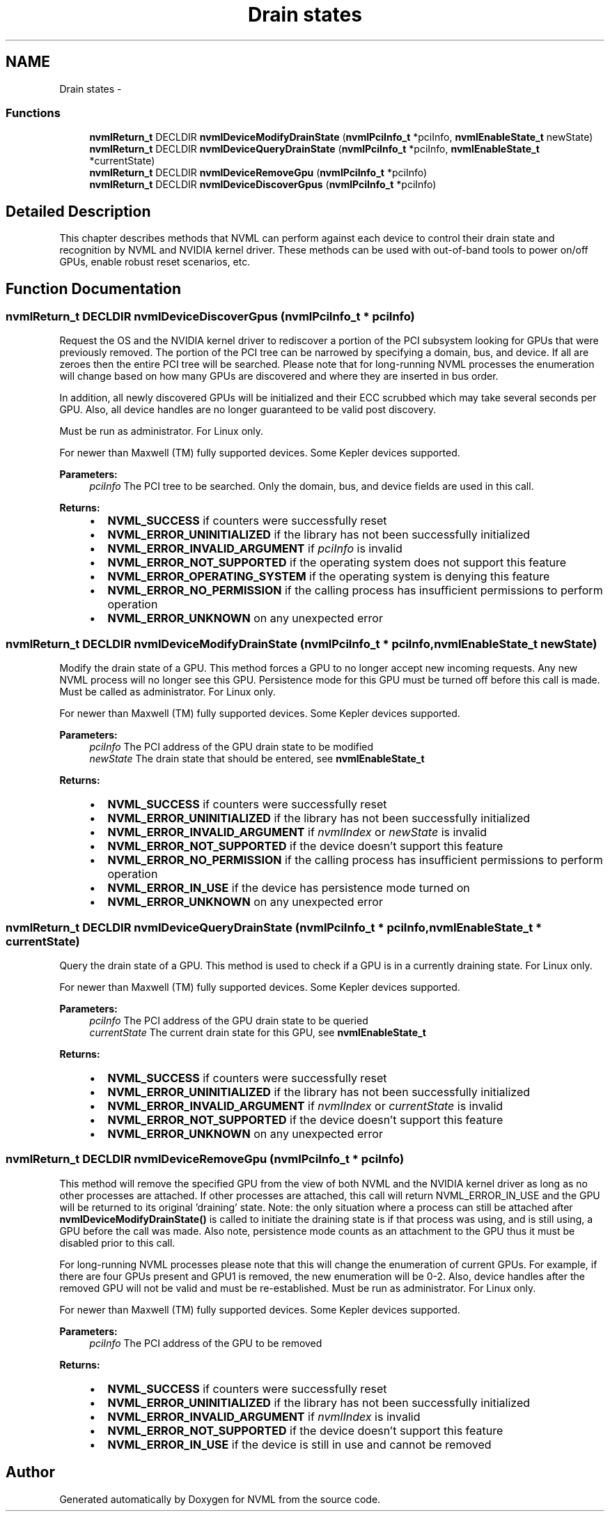 .TH "Drain states" 3 "12 Jan 2017" "Version 1.1" "NVML" \" -*- nroff -*-
.ad l
.nh
.SH NAME
Drain states \- 
.SS "Functions"

.in +1c
.ti -1c
.RI "\fBnvmlReturn_t\fP DECLDIR \fBnvmlDeviceModifyDrainState\fP (\fBnvmlPciInfo_t\fP *pciInfo, \fBnvmlEnableState_t\fP newState)"
.br
.ti -1c
.RI "\fBnvmlReturn_t\fP DECLDIR \fBnvmlDeviceQueryDrainState\fP (\fBnvmlPciInfo_t\fP *pciInfo, \fBnvmlEnableState_t\fP *currentState)"
.br
.ti -1c
.RI "\fBnvmlReturn_t\fP DECLDIR \fBnvmlDeviceRemoveGpu\fP (\fBnvmlPciInfo_t\fP *pciInfo)"
.br
.ti -1c
.RI "\fBnvmlReturn_t\fP DECLDIR \fBnvmlDeviceDiscoverGpus\fP (\fBnvmlPciInfo_t\fP *pciInfo)"
.br
.in -1c
.SH "Detailed Description"
.PP 
This chapter describes methods that NVML can perform against each device to control their drain state and recognition by NVML and NVIDIA kernel driver. These methods can be used with out-of-band tools to power on/off GPUs, enable robust reset scenarios, etc. 
.SH "Function Documentation"
.PP 
.SS "\fBnvmlReturn_t\fP DECLDIR nvmlDeviceDiscoverGpus (\fBnvmlPciInfo_t\fP * pciInfo)"
.PP
Request the OS and the NVIDIA kernel driver to rediscover a portion of the PCI subsystem looking for GPUs that were previously removed. The portion of the PCI tree can be narrowed by specifying a domain, bus, and device. If all are zeroes then the entire PCI tree will be searched. Please note that for long-running NVML processes the enumeration will change based on how many GPUs are discovered and where they are inserted in bus order.
.PP
In addition, all newly discovered GPUs will be initialized and their ECC scrubbed which may take several seconds per GPU. Also, all device handles are no longer guaranteed to be valid post discovery.
.PP
Must be run as administrator. For Linux only.
.PP
For newer than Maxwell (TM) fully supported devices. Some Kepler devices supported.
.PP
\fBParameters:\fP
.RS 4
\fIpciInfo\fP The PCI tree to be searched. Only the domain, bus, and device fields are used in this call.
.RE
.PP
\fBReturns:\fP
.RS 4
.IP "\(bu" 2
\fBNVML_SUCCESS\fP if counters were successfully reset
.IP "\(bu" 2
\fBNVML_ERROR_UNINITIALIZED\fP if the library has not been successfully initialized
.IP "\(bu" 2
\fBNVML_ERROR_INVALID_ARGUMENT\fP if \fIpciInfo\fP is invalid
.IP "\(bu" 2
\fBNVML_ERROR_NOT_SUPPORTED\fP if the operating system does not support this feature
.IP "\(bu" 2
\fBNVML_ERROR_OPERATING_SYSTEM\fP if the operating system is denying this feature
.IP "\(bu" 2
\fBNVML_ERROR_NO_PERMISSION\fP if the calling process has insufficient permissions to perform operation
.IP "\(bu" 2
\fBNVML_ERROR_UNKNOWN\fP on any unexpected error 
.PP
.RE
.PP

.SS "\fBnvmlReturn_t\fP DECLDIR nvmlDeviceModifyDrainState (\fBnvmlPciInfo_t\fP * pciInfo, \fBnvmlEnableState_t\fP newState)"
.PP
Modify the drain state of a GPU. This method forces a GPU to no longer accept new incoming requests. Any new NVML process will no longer see this GPU. Persistence mode for this GPU must be turned off before this call is made. Must be called as administrator. For Linux only.
.PP
For newer than Maxwell (TM) fully supported devices. Some Kepler devices supported.
.PP
\fBParameters:\fP
.RS 4
\fIpciInfo\fP The PCI address of the GPU drain state to be modified 
.br
\fInewState\fP The drain state that should be entered, see \fBnvmlEnableState_t\fP
.RE
.PP
\fBReturns:\fP
.RS 4
.IP "\(bu" 2
\fBNVML_SUCCESS\fP if counters were successfully reset
.IP "\(bu" 2
\fBNVML_ERROR_UNINITIALIZED\fP if the library has not been successfully initialized
.IP "\(bu" 2
\fBNVML_ERROR_INVALID_ARGUMENT\fP if \fInvmlIndex\fP or \fInewState\fP is invalid
.IP "\(bu" 2
\fBNVML_ERROR_NOT_SUPPORTED\fP if the device doesn't support this feature
.IP "\(bu" 2
\fBNVML_ERROR_NO_PERMISSION\fP if the calling process has insufficient permissions to perform operation
.IP "\(bu" 2
\fBNVML_ERROR_IN_USE\fP if the device has persistence mode turned on
.IP "\(bu" 2
\fBNVML_ERROR_UNKNOWN\fP on any unexpected error 
.PP
.RE
.PP

.SS "\fBnvmlReturn_t\fP DECLDIR nvmlDeviceQueryDrainState (\fBnvmlPciInfo_t\fP * pciInfo, \fBnvmlEnableState_t\fP * currentState)"
.PP
Query the drain state of a GPU. This method is used to check if a GPU is in a currently draining state. For Linux only.
.PP
For newer than Maxwell (TM) fully supported devices. Some Kepler devices supported.
.PP
\fBParameters:\fP
.RS 4
\fIpciInfo\fP The PCI address of the GPU drain state to be queried 
.br
\fIcurrentState\fP The current drain state for this GPU, see \fBnvmlEnableState_t\fP
.RE
.PP
\fBReturns:\fP
.RS 4
.IP "\(bu" 2
\fBNVML_SUCCESS\fP if counters were successfully reset
.IP "\(bu" 2
\fBNVML_ERROR_UNINITIALIZED\fP if the library has not been successfully initialized
.IP "\(bu" 2
\fBNVML_ERROR_INVALID_ARGUMENT\fP if \fInvmlIndex\fP or \fIcurrentState\fP is invalid
.IP "\(bu" 2
\fBNVML_ERROR_NOT_SUPPORTED\fP if the device doesn't support this feature
.IP "\(bu" 2
\fBNVML_ERROR_UNKNOWN\fP on any unexpected error 
.PP
.RE
.PP

.SS "\fBnvmlReturn_t\fP DECLDIR nvmlDeviceRemoveGpu (\fBnvmlPciInfo_t\fP * pciInfo)"
.PP
This method will remove the specified GPU from the view of both NVML and the NVIDIA kernel driver as long as no other processes are attached. If other processes are attached, this call will return NVML_ERROR_IN_USE and the GPU will be returned to its original 'draining' state. Note: the only situation where a process can still be attached after \fBnvmlDeviceModifyDrainState()\fP is called to initiate the draining state is if that process was using, and is still using, a GPU before the call was made. Also note, persistence mode counts as an attachment to the GPU thus it must be disabled prior to this call.
.PP
For long-running NVML processes please note that this will change the enumeration of current GPUs. For example, if there are four GPUs present and GPU1 is removed, the new enumeration will be 0-2. Also, device handles after the removed GPU will not be valid and must be re-established. Must be run as administrator. For Linux only.
.PP
For newer than Maxwell (TM) fully supported devices. Some Kepler devices supported.
.PP
\fBParameters:\fP
.RS 4
\fIpciInfo\fP The PCI address of the GPU to be removed
.RE
.PP
\fBReturns:\fP
.RS 4
.IP "\(bu" 2
\fBNVML_SUCCESS\fP if counters were successfully reset
.IP "\(bu" 2
\fBNVML_ERROR_UNINITIALIZED\fP if the library has not been successfully initialized
.IP "\(bu" 2
\fBNVML_ERROR_INVALID_ARGUMENT\fP if \fInvmlIndex\fP is invalid
.IP "\(bu" 2
\fBNVML_ERROR_NOT_SUPPORTED\fP if the device doesn't support this feature
.IP "\(bu" 2
\fBNVML_ERROR_IN_USE\fP if the device is still in use and cannot be removed 
.PP
.RE
.PP

.SH "Author"
.PP 
Generated automatically by Doxygen for NVML from the source code.
